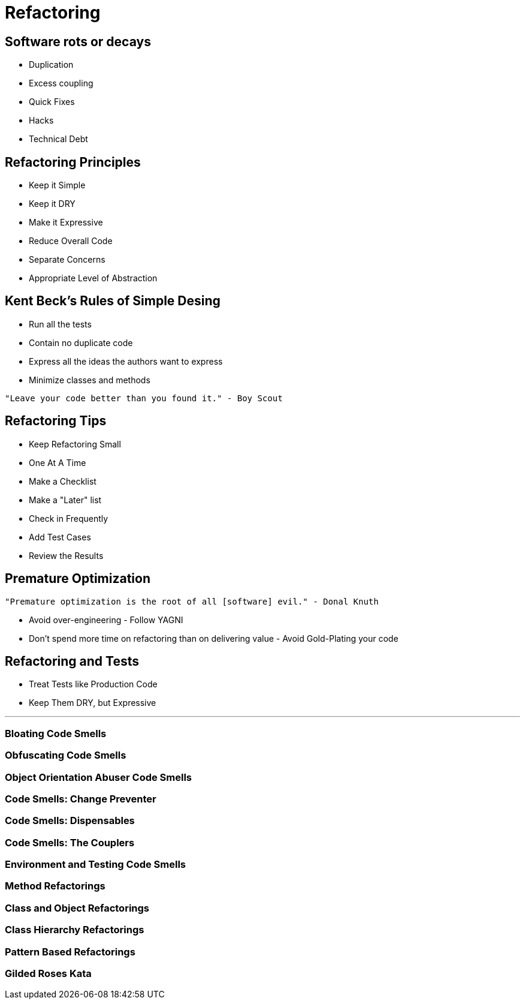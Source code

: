 = Refactoring

== Software rots or decays
* Duplication
* Excess coupling
* Quick Fixes
* Hacks
* Technical Debt

== Refactoring Principles
* Keep it Simple
* Keep it DRY
* Make it Expressive
* Reduce Overall Code
* Separate Concerns
* Appropriate Level of Abstraction

== Kent Beck's Rules of Simple Desing
* Run all the tests
* Contain no duplicate code
* Express all the ideas the authors want to express
* Minimize classes and methods

[source]
----
"Leave your code better than you found it." - Boy Scout
----

== Refactoring Tips
* Keep Refactoring Small
* One At A Time
* Make a Checklist
* Make a "Later" list
* Check in Frequently
* Add Test Cases
* Review the Results


== Premature Optimization

[source]
----
"Premature optimization is the root of all [software] evil." - Donal Knuth
----
* Avoid over-engineering - Follow YAGNI
* Don't spend more time on refactoring than on delivering value - Avoid Gold-Plating your code

== Refactoring and Tests
* Treat Tests like Production Code
* Keep Them DRY, but Expressive

---

=== Bloating Code Smells

=== Obfuscating Code Smells

=== Object Orientation Abuser Code Smells

=== Code Smells: Change Preventer

=== Code Smells: Dispensables

=== Code Smells: The Couplers

=== Environment and Testing Code Smells

=== Method Refactorings

=== Class and Object Refactorings

=== Class Hierarchy Refactorings

=== Pattern Based Refactorings

=== Gilded Roses Kata
